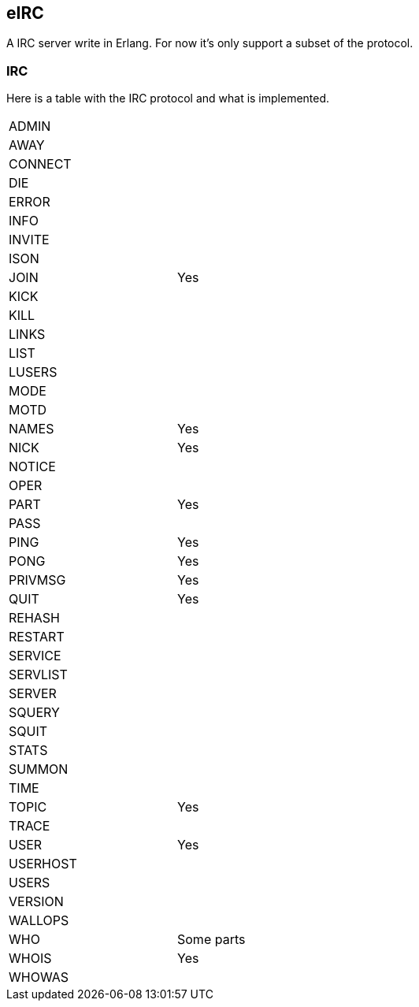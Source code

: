 == eIRC

A IRC server write in Erlang. For now it's only support a subset of the protocol.

=== IRC

Here is a table with the IRC protocol and what is implemented.

[width="50%"]
|===================
| ADMIN| 
| AWAY| 
| CONNECT| 
| DIE| 
| ERROR| 
| INFO| 
| INVITE| 
| ISON| 
| JOIN| Yes
| KICK| 
| KILL| 
| LINKS| 
| LIST| 
| LUSERS| 
| MODE| 
| MOTD| 
| NAMES| Yes
| NICK| Yes
| NOTICE| 
| OPER| 
| PART| Yes
| PASS| 
| PING| Yes
| PONG| Yes
| PRIVMSG| Yes
| QUIT| Yes
| REHASH| 
| RESTART| 
| SERVICE| 
| SERVLIST| 
| SERVER| 
| SQUERY| 
| SQUIT| 
| STATS| 
| SUMMON| 
| TIME| 
| TOPIC| Yes
| TRACE| 
| USER| Yes
| USERHOST| 
| USERS| 
| VERSION| 
| WALLOPS| 
| WHO| Some parts
| WHOIS| Yes
| WHOWAS| 
|==================
